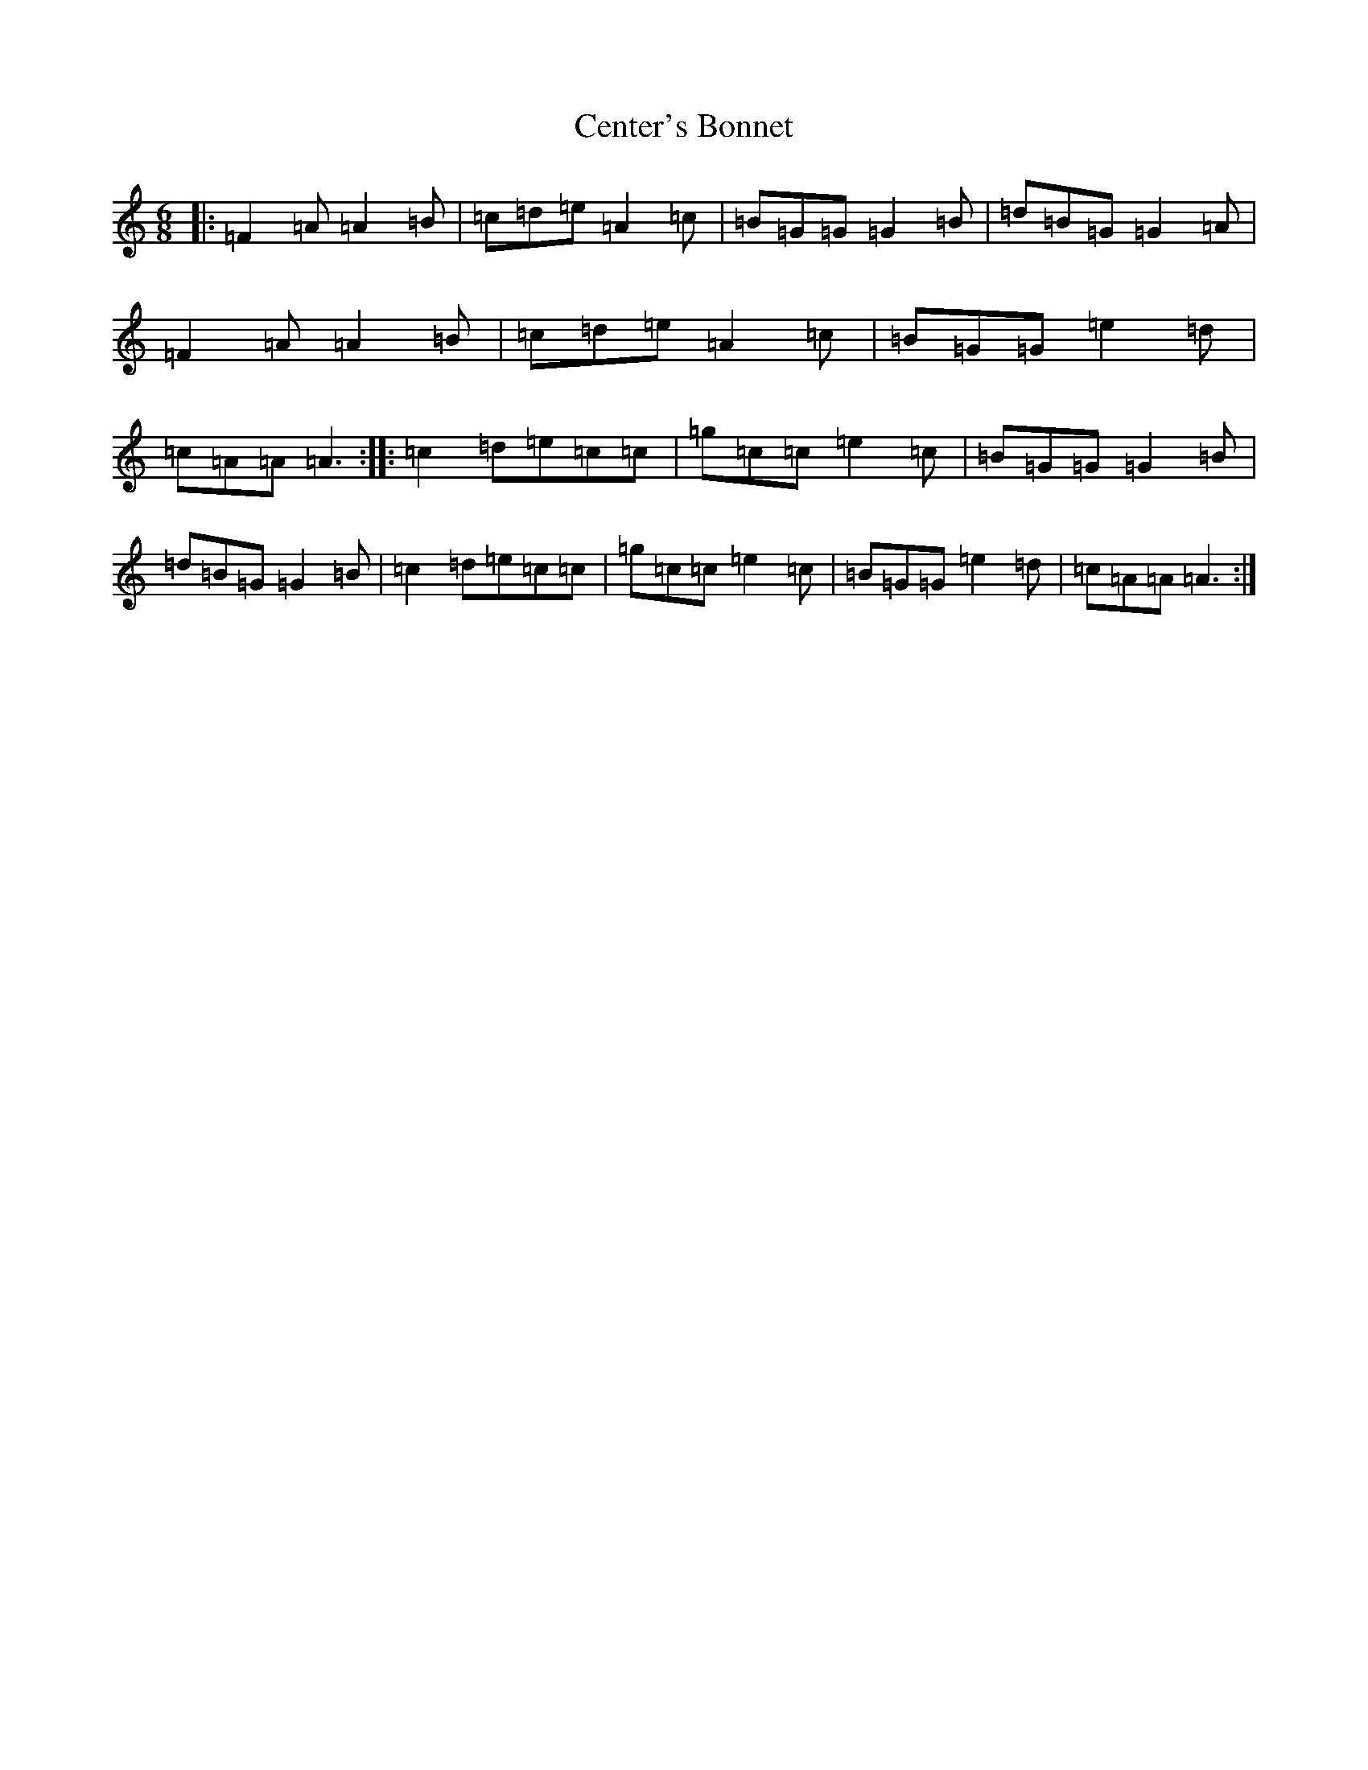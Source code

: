 X: 3453
T: Center's Bonnet
S: https://thesession.org/tunes/3391#setting3391
R: jig
M:6/8
L:1/8
K: C Major
|:=F2=A=A2=B|=c=d=e=A2=c|=B=G=G=G2=B|=d=B=G=G2=A|=F2=A=A2=B|=c=d=e=A2=c|=B=G=G=e2=d|=c=A=A=A3:||:=c2=d=e=c=c|=g=c=c=e2=c|=B=G=G=G2=B|=d=B=G=G2=B|=c2=d=e=c=c|=g=c=c=e2=c|=B=G=G=e2=d|=c=A=A=A3:|
